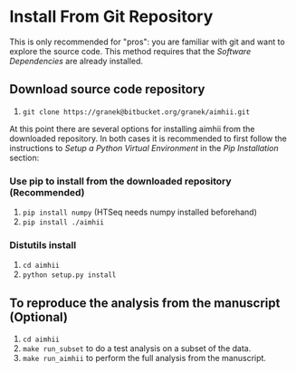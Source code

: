 * Install From Git Repository
This is only recommended for "pros": you are familiar with git and want to explore the source code.  This method requires that the  [[software_dependencies.org][Software Dependencies]] are already installed.
** Download source code repository
   1. ~git clone https://granek@bitbucket.org/granek/aimhii.git~

At this point there are several options for installing aimhii from the downloaded repository.  In both cases it is recommended to first follow the instructions to /Setup a Python Virtual Environment/ in the  [[pip_install_aimhii.org][Pip Installation]] section:
*** Use pip to install from the downloaded repository (Recommended)
1. ~pip install numpy~ (HTSeq needs numpy installed beforehand)
2. ~pip install ./aimhii~
*** Distutils install
1. ~cd aimhii~
2. ~python setup.py install~
** To reproduce the analysis from the manuscript (Optional)
   1. ~cd aimhii~
   2. ~make run_subset~ to do a test analysis on a subset of the data. 
   3. ~make run_aimhii~ to perform the full analysis from the manuscript. 
